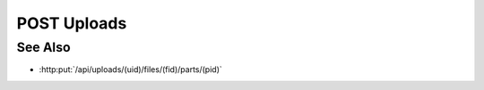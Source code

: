 POST Uploads
============

.. http:post:: /api/uploads

    Create an upload session used to upload files for storage as model
    artifacts. Once an upload session has been created, use
    :http:put:`/uploads/(uid)/files/(fid)/parts/(pid)` to upload files directly from the client to the
    server or from a remote host to the server using a remote session.

    In either case this call must include the id of the model to receive new
    artifacts, a boolean “input” parameter to specify whether the created
    artifacts are input artifacts, the name of a parsing plugin in “parser”,
    and one or more artifact ids using “aids”. Any additional parameters will
    be passed unchanged to the parsing plugin for use as plugin-specific
    parsing parameters.

    The set of parsing plugins will vary based on server configuration, and
    parsing plugins have wide latitude in how they map parsed file data to
    model artifacts. For example, the slycat-blob-parser plugin will store :math:`N`
    files as unparsed model file artifacts, and thus requires :math:`N` corresponding
    artifact ids to use for storage. Similarly, the slycat-csv-parser plugin
    stores :math:`N` parsed files as arrayset artifacts, and also requires :math:`N` artifact
    ids. However, more sophisticated parsing plugins could split one file into
    multiple artifacts, combine multiple files into one artifact, or store any
    other combination of :math:`M` files into :math:`N` artifacts.

    :requestheader Content-Type: application/json

    :<json string mid: Unique model identifier.
    :<json string input: Set to “true” to store results as input artifacts.
    :<json string parser: Parsing plugin name.
    :<json array aids: Artifact ids for storage.

    :status 200: The new upload session was created, and the response contains the new session id.
    :status 400: An upload session couldn't be created due to invalid parameters (e.g: unknown model, unknown parser, invalid parser parameters).
    :status 403: Client doesn’t have write access to the given model

    :responseheader Content-Type: application/json

    :>json string id: New upload session id.

See Also
--------
* :http:put:`/api/uploads/(uid)/files/(fid)/parts/(pid)`


